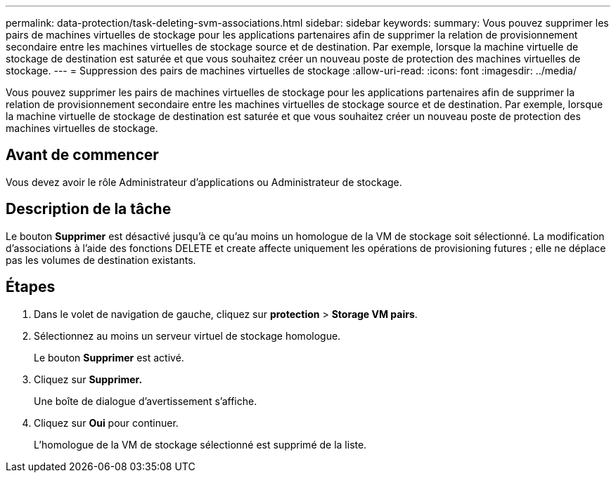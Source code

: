 ---
permalink: data-protection/task-deleting-svm-associations.html 
sidebar: sidebar 
keywords:  
summary: Vous pouvez supprimer les pairs de machines virtuelles de stockage pour les applications partenaires afin de supprimer la relation de provisionnement secondaire entre les machines virtuelles de stockage source et de destination. Par exemple, lorsque la machine virtuelle de stockage de destination est saturée et que vous souhaitez créer un nouveau poste de protection des machines virtuelles de stockage. 
---
= Suppression des pairs de machines virtuelles de stockage
:allow-uri-read: 
:icons: font
:imagesdir: ../media/


[role="lead"]
Vous pouvez supprimer les pairs de machines virtuelles de stockage pour les applications partenaires afin de supprimer la relation de provisionnement secondaire entre les machines virtuelles de stockage source et de destination. Par exemple, lorsque la machine virtuelle de stockage de destination est saturée et que vous souhaitez créer un nouveau poste de protection des machines virtuelles de stockage.



== Avant de commencer

Vous devez avoir le rôle Administrateur d'applications ou Administrateur de stockage.



== Description de la tâche

Le bouton *Supprimer* est désactivé jusqu'à ce qu'au moins un homologue de la VM de stockage soit sélectionné. La modification d'associations à l'aide des fonctions DELETE et create affecte uniquement les opérations de provisioning futures ; elle ne déplace pas les volumes de destination existants.



== Étapes

. Dans le volet de navigation de gauche, cliquez sur *protection* > *Storage VM pairs*.
. Sélectionnez au moins un serveur virtuel de stockage homologue.
+
Le bouton *Supprimer* est activé.

. Cliquez sur *Supprimer.*
+
Une boîte de dialogue d'avertissement s'affiche.

. Cliquez sur *Oui* pour continuer.
+
L'homologue de la VM de stockage sélectionné est supprimé de la liste.


